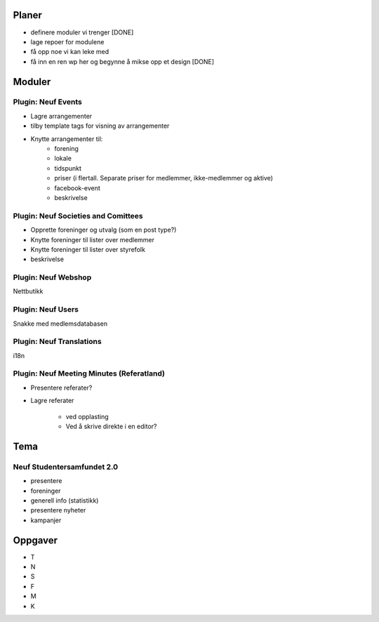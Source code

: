 Planer
======
* definere moduler vi trenger [DONE]
* lage repoer for modulene
* få opp noe vi kan leke med
* få inn en ren wp her og begynne å mikse opp et design [DONE]

Moduler
=======

Plugin: Neuf Events
-------------------
* Lagre arrangementer
* tilby template tags for visning av arrangementer
* Knytte arrangementer til:
	* forening
	* lokale
	* tidspunkt
	* priser (i flertall. Separate priser for medlemmer, ikke-medlemmer og aktive)
	* facebook-event
	* beskrivelse

Plugin: Neuf Societies and Comittees
------------------------------------
* Opprette foreninger og utvalg (som en post type?)
* Knytte foreninger til lister over medlemmer
* Knytte foreninger til lister over styrefolk
* beskrivelse

Plugin: Neuf Webshop
--------------------
Nettbutikk

Plugin: Neuf Users
------------------
Snakke med medlemsdatabasen

Plugin: Neuf Translations
-------------------------
i18n

Plugin: Neuf Meeting Minutes (Referatland)
------------------------------------------
* Presentere referater?
* Lagre referater

	* ved opplasting
	* Ved å skrive direkte i en editor?

Tema
====

Neuf Studentersamfundet 2.0
---------------------------
* presentere
* foreninger
* generell info (statistikk)
* presentere nyheter
* kampanjer

Oppgaver
========

- T
- N
- S
- F
- M
- K

